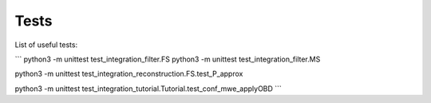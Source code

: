 Tests
======

List of useful tests:

```
python3 -m unittest test_integration_filter.FS
python3 -m unittest test_integration_filter.MS

python3 -m unittest test_integration_reconstruction.FS.test_P_approx

python3 -m unittest test_integration_tutorial.Tutorial.test_conf_mwe_applyOBD
```